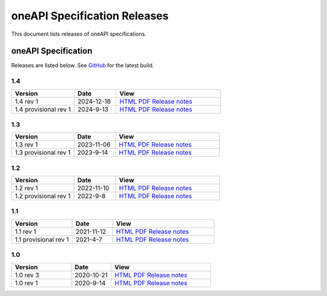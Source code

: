 .. SPDX-FileCopyrightText: 2021 Intel Corporation
..
.. SPDX-License-Identifier: CC-BY-4.0

===============================
 oneAPI Specification Releases
===============================


This document lists releases of oneAPI specifications.


oneAPI Specification
====================

Releases are listed below. See GitHub_ for the latest build.

.. _GitHub: https://github.com/uxlfoundation/oneapi-spec


1.4
---

.. list-table::
  :widths: 30 20 50
  :header-rows: 1

  * - Version
    - Date
    - View
  * - 1.4 rev 1
    - 2024-12-18
    - `HTML <specifications/oneapi/v1.4-rev-1/>`__ `PDF <specifications/oneapi/v1.4-rev-1/oneAPI-spec.pdf>`__ `Release notes <https://github.com/uxlfoundation/oneAPI-spec/releases/tag/oneAPI-v1.4-rev-1>`__
  * - 1.4 provisional rev 1
    - 2024-9-13
    - `HTML <specifications/oneapi/v1.4-provisional-rev-1/>`__ `PDF <specifications/oneapi/v1.4-provisional-rev-1/oneAPI-spec.pdf>`__ `Release notes <https://github.com/uxlfoundation/oneAPI-spec/releases/tag/oneAPI-v1.4-provisional-rev-1>`__


1.3
---

.. list-table::
  :widths: 30 20 50
  :header-rows: 1

  * - Version
    - Date
    - View
  * - 1.3 rev 1
    - 2023-11-06
    - `HTML <specifications/oneapi/v1.3-rev-1/>`__ `PDF <specifications/oneapi/v1.3-rev-1/oneAPI-spec.pdf>`__ `Release notes <https://github.com/uxlfoundation/oneAPI-spec/releases/tag/oneAPI-v1.3-rev-1>`__
  * - 1.3 provisional rev 1
    - 2023-9-14
    - `HTML <specifications/oneapi/v1.3-provisional-rev-1/>`__ `PDF <specifications/oneapi/v1.3-provisional-rev-1/oneAPI-spec.pdf>`__ `Release notes <https://github.com/uxlfoundation/oneAPI-spec/releases/tag/oneAPI-v1.3-provisional-rev-1>`__

1.2
---

.. list-table::
  :widths: 30 20 50
  :header-rows: 1

  * - Version
    - Date
    - View
  * - 1.2 rev 1
    - 2022-11-10
    - `HTML <specifications/oneapi/v1.2-rev-1/>`__ `PDF <specifications/oneapi/v1.2-rev-1/oneAPI-spec.pdf>`__  `Release notes <https://github.com/uxlfoundation/oneAPI-spec/releases/tag/oneAPI-v1.2-rev-1>`__
  * - 1.2 provisional rev 1
    - 2022-9-8
    - `HTML <specifications/oneapi/v1.2-provisional-rev-1/>`__ `PDF <specifications/oneapi/v1.2-provisional-rev-1/oneAPI-spec.pdf>`__   `Release notes <https://github.com/uxlfoundation/oneAPI-spec/releases/tag/oneAPI-v1.2-provisional-rev-1>`__

1.1
---

.. list-table::
  :widths: 30 20 50
  :header-rows: 1

  * - Version
    - Date
    - View
  * - 1.1 rev 1
    - 2021-11-12
    - `HTML <specifications/oneapi/v1.1-rev-1/>`__ `PDF <specifications/oneapi/v1.1-rev-1/oneAPI-spec.pdf>`__   `Release notes <https://github.com/uxlfoundation/oneAPI-spec/releases/tag/oneAPI-v1.2-provisional-rev-1>`__
  * - 1.1 provisional rev 1
    - 2021-4-7
    - `HTML <specifications/oneapi/v1.1-provisional-rev-1/>`__ `PDF <specifications/oneapi/v1.1-provisional-rev-1/oneAPI-spec.pdf>`__   `Release notes <https://github.com/uxlfoundation/oneAPI-spec/releases/tag/oneAPI-v1.1-provisional-rev-1>`__


1.0
---

.. list-table::
  :widths: 30 20 50
  :header-rows: 1

  * - Version
    - Date
    - View
  * - 1.0 rev 3
    - 2020-10-21
    - `HTML <specifications/oneapi/v1.0-rev-3/>`__ `PDF <specifications/oneapi/v1.0-rev-3/oneAPI-spec.pdf>`__   `Release notes <https://github.com/uxlfoundation/oneAPI-spec/releases/tag/v1.0-rev-3>`__
  * - 1.0 rev 1
    - 2020-9-14
    - `HTML <specifications/oneapi/vv1.0-rev-1/>`__ `PDF <specifications/v1.0-rev-1/oneAPI-spec.pdf>`__   `Release notes <https://github.com/uxlfoundation/oneAPI-spec/releases/tag/v1.0-rev-1>`__
